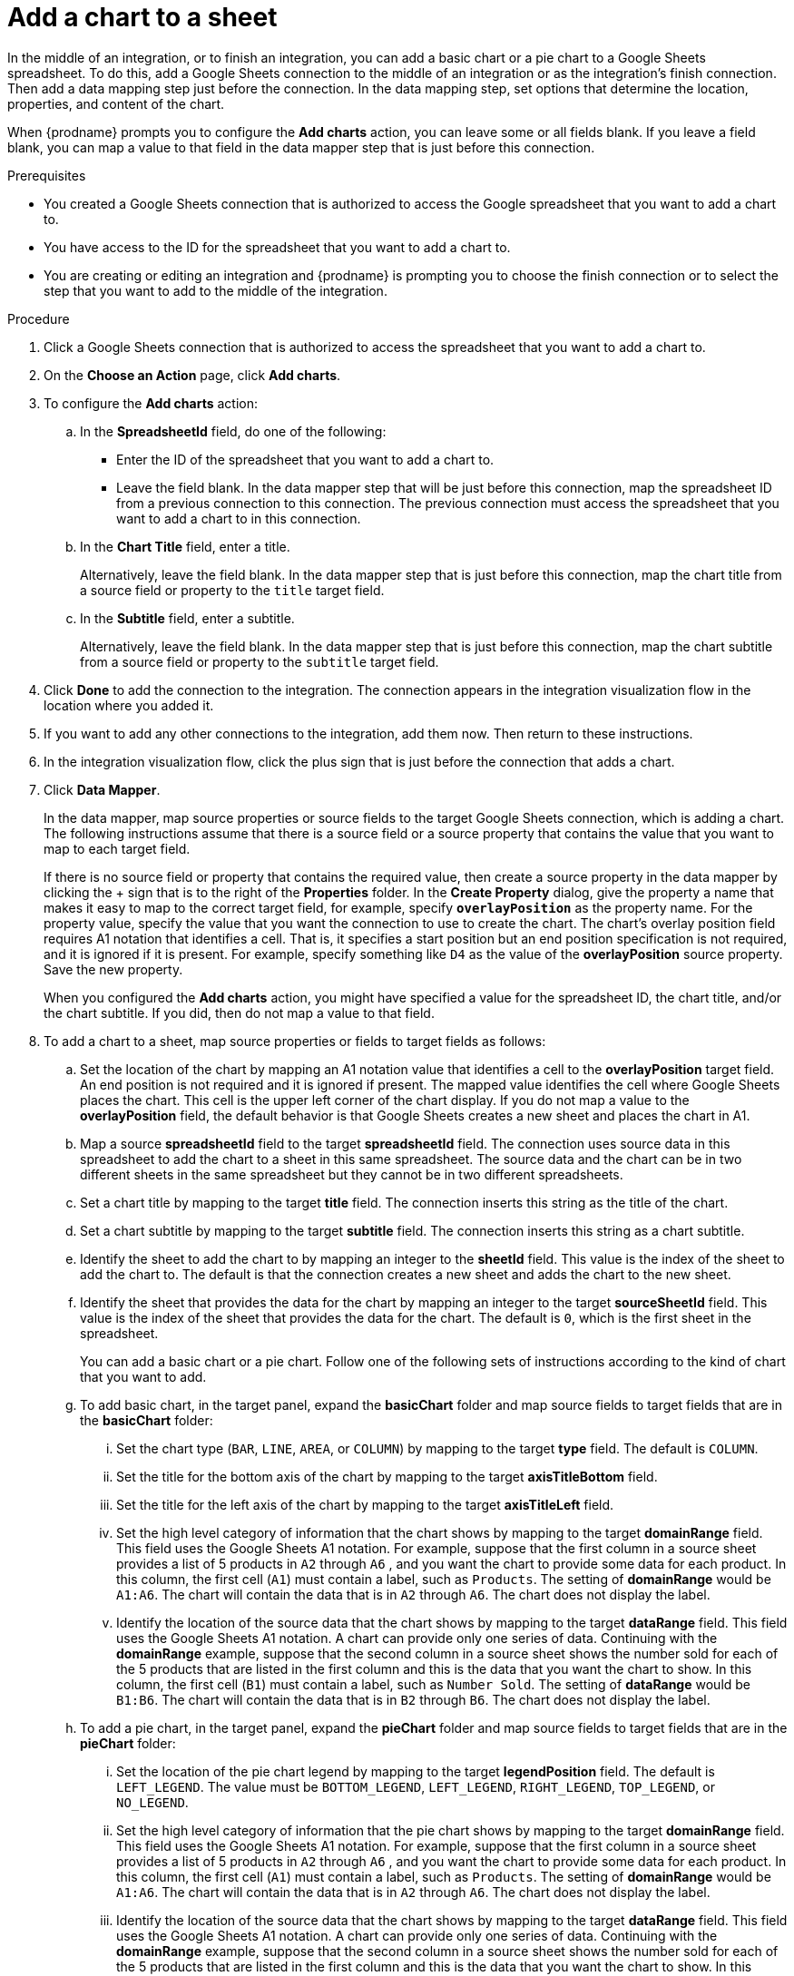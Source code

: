 // This module is included in the following assemblies:
// as_connecting-to-google-sheets.adoc

[id='add-google-sheets-connection-add-chart_{context}']
= Add a chart to a sheet 

In the middle of an integration, or to finish an integration, 
you can add a basic chart or a pie chart to a Google Sheets spreadsheet.
To do this, add a Google Sheets connection to the middle of an integration
or as the integration's finish connection. Then add a data mapping
step just before the connection. In the data mapping step, set 
options that determine the location, properties, and content of the chart. 

When {prodname} prompts you to configure the *Add charts* 
action, you can leave some or all fields blank. If you leave a field blank,
you can map a value to that field in the data mapper step that is
just before this connection. 

.Prerequisites
* You created a Google Sheets connection that is authorized to access
the Google spreadsheet that you want to add a chart to.
* You have access to the ID for the spreadsheet that you want to add a chart to.
* You are creating or editing an integration and {prodname} is prompting you
to choose the finish connection or to select the step that you want to add
to the middle of the integration.

.Procedure

. Click a Google Sheets connection that is authorized to access
the spreadsheet that you want to add a chart to.
. On the *Choose an Action* page, click *Add charts*.
. To configure the *Add charts* action: 
+
.. In the *SpreadsheetId* field, do one of the following: 
+
* Enter the ID of the spreadsheet that you want to add a chart to. 
* Leave the field blank. In the data mapper step that will be just
before this connection, map the spreadsheet ID from 
a previous connection to this connection. The previous connection must 
access the spreadsheet that you want to add a chart to in this connection.

.. In the *Chart Title* field, enter a title. 
+
Alternatively, leave the field blank. In the data mapper step that is 
just before this connection, map the chart title from a source field or 
property to the `title` target field. 

.. In the *Subtitle* field, enter a subtitle. 
+
Alternatively, leave the field blank. In the data mapper step that is 
just before this connection, map the chart subtitle from a source field or 
property to the `subtitle` target field. 

. Click *Done* to add the connection to the integration.
The connection appears in the integration visualization flow in the
location where you added it.
. If you want to add any other connections to the integration, add them now. 
Then return to these instructions. 
. In the integration visualization flow, click the plus sign that is
just before the connection that adds a chart.
. Click *Data Mapper*.
+
In the data mapper, map source properties or source fields to the target 
Google Sheets connection, which is adding a chart. The following instructions
assume that there is a source field or a source property that contains the 
value that you want to map to each target field. 
+
If there is no source field or
property that contains the required value, then create a source property
in the data mapper by clicking the + sign that is to the right of the 
*Properties* folder. In the *Create Property* dialog, give the property
a name that makes it easy to map to the correct target field, for example, 
specify *`overlayPosition`* as the property name. For the property value,
specify the value that 
you want the connection to use to create the chart. The chart’s overlay 
position field requires A1 notation that identifies a cell. That is, 
it specifies a start position but an end position specification is not 
required, and it is ignored if it is present. For example, 
specify something like `D4` as the value of the *overlayPosition* 
source property. Save the new property.
+
When you configured the *Add charts* action, you might have specified
a value for the spreadsheet ID, the chart title, and/or the chart subtitle. 
If you did, then do not map a value to that field. 

. To add a chart to a sheet, map source properties or fields to 
target fields as follows: 
+
.. Set the location of the chart by mapping an A1 notation value that 
identifies a cell to the *overlayPosition* target field. An end position 
is not required and it is ignored if present. The mapped value identifies 
the cell where Google Sheets places the chart. This cell is the upper 
left corner of the chart display. If you do not map a value to 
the *overlayPosition* field, the default behavior is that Google Sheets 
creates a new sheet and places the chart in A1.
 
.. Map a source *spreadsheetId* field to the target *spreadsheetId* field. 
The connection uses source data in this spreadsheet to add the chart
to a sheet in this same spreadsheet. The source data and the chart
can be in two different sheets in the same spreadsheet but they
cannot be in two different spreadsheets.  
.. Set a chart title by mapping to the target *title* field. The connection inserts
this string as the title of the chart.
.. Set a chart subtitle by mapping to the target *subtitle* field. The connection inserts
this string as a chart subtitle. 
.. Identify the sheet to add the chart to by mapping an integer to the 
*sheetId* field. This value is the index of the 
sheet to add the chart to. The default is that the connection creates a new 
sheet and adds the chart to the new sheet. 
.. Identify the sheet that provides the data for the chart by mapping 
an integer to the target *sourceSheetId* field. This value is the index 
of the sheet that provides the data for the chart. The default is `0`, which is the 
first sheet in the spreadsheet. 
+ 
You can add a basic chart or a pie chart. Follow one of the following
sets of instructions according to the kind of chart that you want to add.
.. To add basic chart, in the target panel, expand the *basicChart* folder
and map source fields to target fields that are in the *basicChart* folder:

... Set the chart type (`BAR`, `LINE`, `AREA`, or `COLUMN`) by mapping 
to the target *type* field. The default is `COLUMN`.
... Set the title for the bottom axis of the chart by mapping to the 
target *axisTitleBottom* field.
... Set the title for the left axis of the chart by mapping to the 
target *axisTitleLeft* field.
... Set the high level category of information that the chart shows by
mapping to the target *domainRange* field. 
This field uses the Google Sheets A1 notation. For example, suppose that the first 
column in a source sheet provides a list of 5 products in `A2` through `A6` , 
and you want the chart to provide some data for each product. In this column, 
the first cell (`A1`) must contain a label, such as  `Products`. 
The setting of *domainRange* would be `A1:A6`. The chart will contain 
the data that is in `A2` through `A6`. The chart does not display the label.
 
... Identify the location of the source data that the chart shows by mapping to the 
target *dataRange* field. This field uses the Google Sheets A1 notation. 
A chart can provide only one series of data. Continuing with the *domainRange* 
example, suppose that the second column in a source sheet shows the number 
sold for each of the 5 products that are listed in the first column and 
this is the data that you want the chart to show. In this column, 
the first cell (`B1`) must contain a label, such as  `Number Sold`. 
The setting of *dataRange* would be `B1:B6`. The chart will contain 
the data that is in `B2` through `B6`. The chart does not display the label.   

.. To add a pie chart, in the target panel, expand the *pieChart* folder
and map source fields to target fields that are in the *pieChart* folder:
... Set the location of the pie chart legend by mapping to the target  
*legendPosition* field. The default is `LEFT_LEGEND`.
The value must be `BOTTOM_LEGEND`, `LEFT_LEGEND`, 
`RIGHT_LEGEND`, `TOP_LEGEND`, or `NO_LEGEND`.
... Set the high level category of information that the pie chart shows 
by mapping to the target *domainRange* field. 
This field uses the Google Sheets A1 notation. For example, suppose that the first 
column in a source sheet provides a list of 5 products in `A2` through `A6` , 
and you want the chart to provide some data for each product. In this column, 
the first cell (`A1`) must contain a label, such as  `Products`. 
The setting of *domainRange* would be `A1:A6`. The chart will contain 
the data that is in `A2` through `A6`. The chart does not display the label.
... Identify the location of the source data that the chart shows by 
mapping to the target  *dataRange* field. This field uses the Google Sheets 
A1 notation. A chart can provide only one series of data. Continuing with the *domainRange* 
example, suppose that the second column in a source sheet shows the number 
sold for each of the 5 products that are listed in the first column and 
this is the data that you want the chart to show. In this column, 
the first cell (`B1`) must contain a label, such as  `Number Sold`. 
The setting of *dataRange* would be B1:B6. The chart will contain 
the data that is in `B2` through `B6`. The chart does not display the label.   

.. In the upper right, click *Done* to add the data mapper step.
